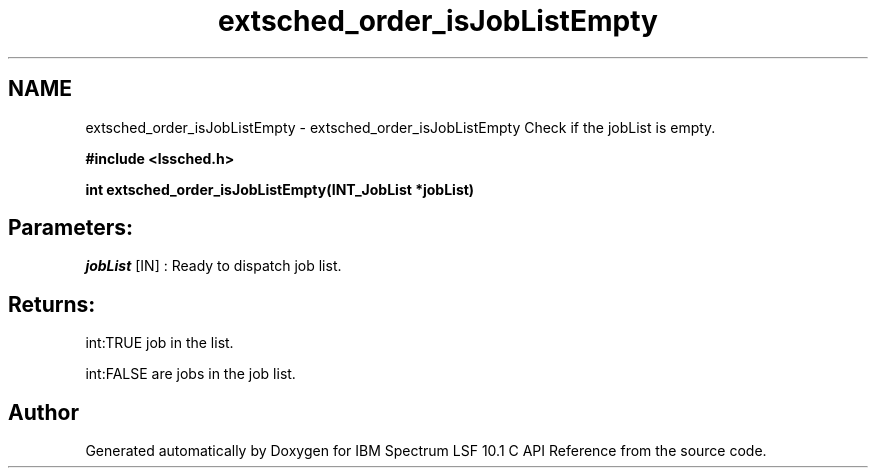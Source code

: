 .TH "extsched_order_isJobListEmpty" 3 "10 Jun 2021" "Version 10.1" "IBM Spectrum LSF 10.1 C API Reference" \" -*- nroff -*-
.ad l
.nh
.SH NAME
extsched_order_isJobListEmpty \- extsched_order_isJobListEmpty 
Check if the jobList is empty.
.PP
\fB#include <lssched.h>\fP
.PP
\fB int extsched_order_isJobListEmpty(INT_JobList *jobList)\fP
.PP
.SH "Parameters:"
\fIjobList\fP [IN] : Ready to dispatch job list.
.PP
.SH "Returns:"
int:TRUE  job in the list. 
.PP
int:FALSE  are jobs in the job list. 
.PP

.SH "Author"
.PP 
Generated automatically by Doxygen for IBM Spectrum LSF 10.1 C API Reference from the source code.
